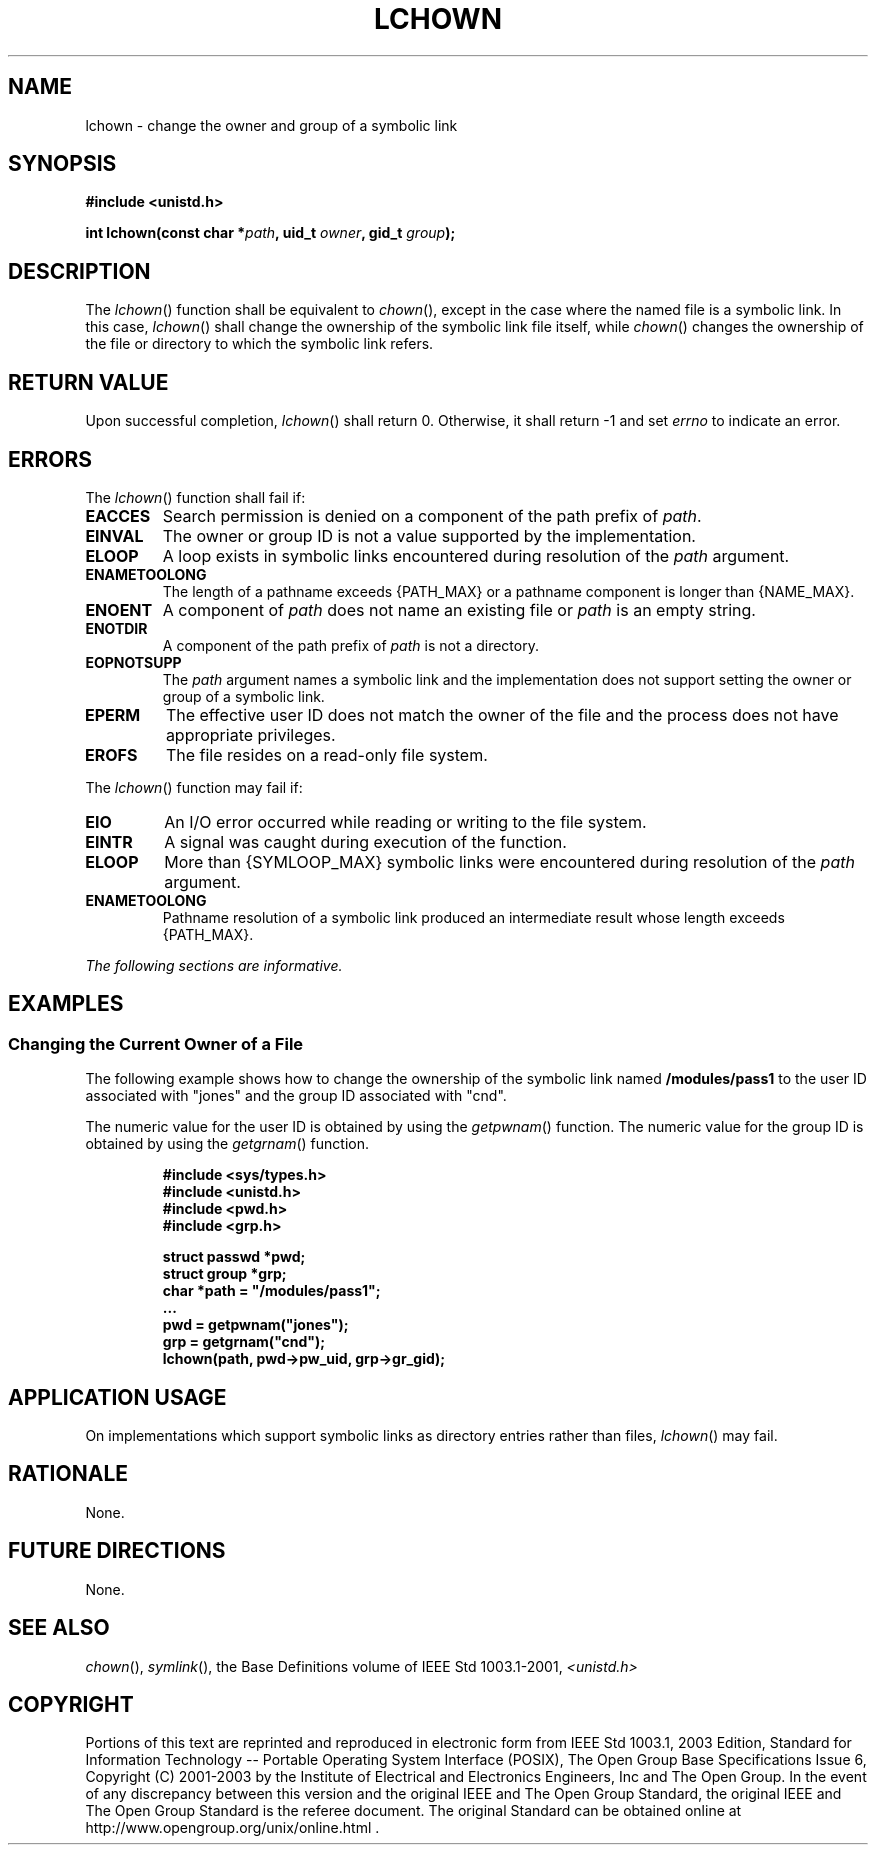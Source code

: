 .\" Copyright (c) 2001-2003 The Open Group, All Rights Reserved 
.TH "LCHOWN" 3 2003 "IEEE/The Open Group" "POSIX Programmer's Manual"
.\" lchown 
.SH NAME
lchown \- change the owner and group of a symbolic link
.SH SYNOPSIS
.LP
\fB#include <unistd.h>
.br
.sp
int lchown(const char *\fP\fIpath\fP\fB, uid_t\fP \fIowner\fP\fB,
gid_t\fP \fIgroup\fP\fB); \fP
\fB
.br
\fP
.SH DESCRIPTION
.LP
The \fIlchown\fP() function shall be equivalent to \fIchown\fP(),
except in the case
where the named file is a symbolic link. In this case, \fIlchown\fP()
shall change the ownership of the symbolic link file itself,
while \fIchown\fP() changes the ownership of the file or directory
to which the symbolic
link refers.
.SH RETURN VALUE
.LP
Upon successful completion, \fIlchown\fP() shall return 0. Otherwise,
it shall return -1 and set \fIerrno\fP to indicate an
error.
.SH ERRORS
.LP
The \fIlchown\fP() function shall fail if:
.TP 7
.B EACCES
Search permission is denied on a component of the path prefix of \fIpath\fP.
.TP 7
.B EINVAL
The owner or group ID is not a value supported by the implementation.
.TP 7
.B ELOOP
A loop exists in symbolic links encountered during resolution of the
\fIpath\fP argument.
.TP 7
.B ENAMETOOLONG
The length of a pathname exceeds {PATH_MAX} or a pathname component
is longer than {NAME_MAX}.
.TP 7
.B ENOENT
A component of \fIpath\fP does not name an existing file or \fIpath\fP
is an empty string.
.TP 7
.B ENOTDIR
A component of the path prefix of \fIpath\fP is not a directory.
.TP 7
.B EOPNOTSUPP
The \fIpath\fP argument names a symbolic link and the implementation
does not support setting the owner or group of a symbolic
link.
.TP 7
.B EPERM
The effective user ID does not match the owner of the file and the
process does not have appropriate privileges.
.TP 7
.B EROFS
The file resides on a read-only file system.
.sp
.LP
The \fIlchown\fP() function may fail if:
.TP 7
.B EIO
An I/O error occurred while reading or writing to the file system.
.TP 7
.B EINTR
A signal was caught during execution of the function.
.TP 7
.B ELOOP
More than {SYMLOOP_MAX} symbolic links were encountered during resolution
of the \fIpath\fP argument.
.TP 7
.B ENAMETOOLONG
Pathname resolution of a symbolic link produced an intermediate result
whose length exceeds {PATH_MAX}.
.sp
.LP
\fIThe following sections are informative.\fP
.SH EXAMPLES
.SS Changing the Current Owner of a File
.LP
The following example shows how to change the ownership of the symbolic
link named \fB/modules/pass1\fP to the user ID
associated with "jones" and the group ID associated with "cnd".
.LP
The numeric value for the user ID is obtained by using the \fIgetpwnam\fP()
function.
The numeric value for the group ID is obtained by using the \fIgetgrnam\fP()
function.
.sp
.RS
.nf

\fB#include <sys/types.h>
#include <unistd.h>
#include <pwd.h>
#include <grp.h>
.sp

struct passwd *pwd;
struct group  *grp;
char          *path = "/modules/pass1";
\&...
pwd = getpwnam("jones");
grp = getgrnam("cnd");
lchown(path, pwd->pw_uid, grp->gr_gid);
\fP
.fi
.RE
.SH APPLICATION USAGE
.LP
On implementations which support symbolic links as directory entries
rather than files, \fIlchown\fP() may fail.
.SH RATIONALE
.LP
None.
.SH FUTURE DIRECTIONS
.LP
None.
.SH SEE ALSO
.LP
\fIchown\fP(), \fIsymlink\fP(), the Base Definitions volume of
IEEE\ Std\ 1003.1-2001, \fI<unistd.h>\fP
.SH COPYRIGHT
Portions of this text are reprinted and reproduced in electronic form
from IEEE Std 1003.1, 2003 Edition, Standard for Information Technology
-- Portable Operating System Interface (POSIX), The Open Group Base
Specifications Issue 6, Copyright (C) 2001-2003 by the Institute of
Electrical and Electronics Engineers, Inc and The Open Group. In the
event of any discrepancy between this version and the original IEEE and
The Open Group Standard, the original IEEE and The Open Group Standard
is the referee document. The original Standard can be obtained online at
http://www.opengroup.org/unix/online.html .
